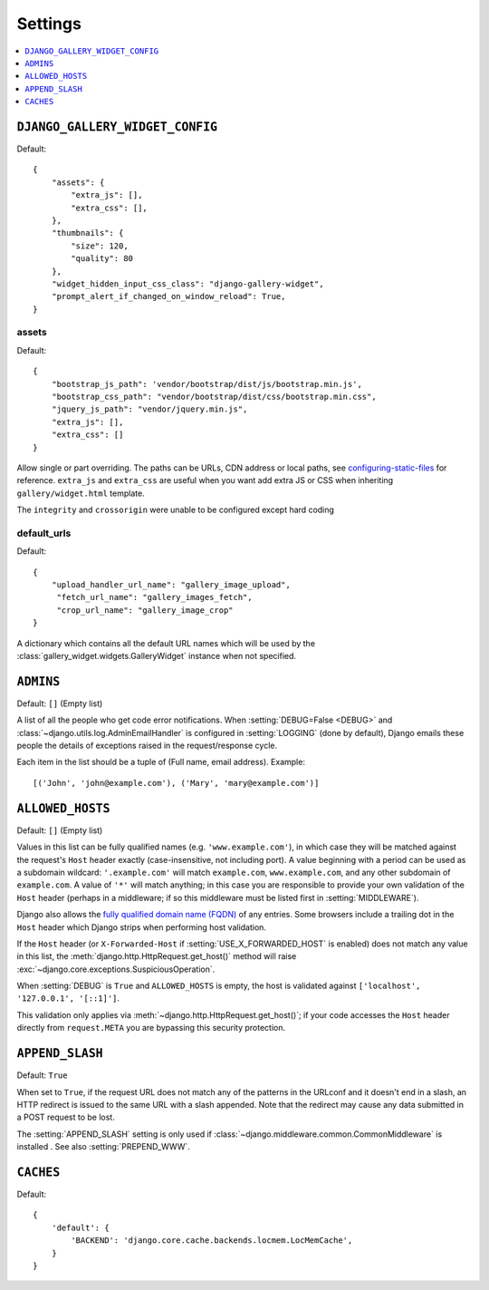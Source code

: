 ========
Settings
========

.. contents::
    :local:
    :depth: 1

.. setting:: DJANGO_GALLERY_WIDGET_CONFIG

``DJANGO_GALLERY_WIDGET_CONFIG``
---------------------------------

Default::

    {
        "assets": {
            "extra_js": [],
            "extra_css": [],
        },
        "thumbnails": {
            "size": 120,
            "quality": 80
        },
        "widget_hidden_input_css_class": "django-gallery-widget",
        "prompt_alert_if_changed_on_window_reload": True,
    }

.. setting:: default_target_image_model

assets
~~~~~~~

Default::

    {
        "bootstrap_js_path": 'vendor/bootstrap/dist/js/bootstrap.min.js',
        "bootstrap_css_path": "vendor/bootstrap/dist/css/bootstrap.min.css",
        "jquery_js_path": "vendor/jquery.min.js",
        "extra_js": [],
        "extra_css": []
    }


Allow single or part overriding. The paths can be URLs, CDN address or local paths, see
`configuring-static-files <https://docs.djangoproject.com/en/3.2/howto/static-files/#configuring-static-files>`_
for reference. ``extra_js`` and ``extra_css`` are useful when you want add extra JS or CSS
when inheriting ``gallery/widget.html`` template.


The ``integrity`` and ``crossorigin`` were unable to be configured except hard coding




.. setting:: default_urls

default_urls
~~~~~~~~~~~~~~

Default::

    {
        "upload_handler_url_name": "gallery_image_upload",
         "fetch_url_name": "gallery_images_fetch",
         "crop_url_name": "gallery_image_crop"
    }

A dictionary which contains all the default URL names which will be used by
the :class:`gallery_widget.widgets.GalleryWidget` instance when not specified.



.. setting:: ADMINS

``ADMINS``
----------

Default: ``[]`` (Empty list)

A list of all the people who get code error notifications. When
:setting:`DEBUG=False <DEBUG>` and :class:`~django.utils.log.AdminEmailHandler`
is configured in :setting:`LOGGING` (done by default), Django emails these
people the details of exceptions raised in the request/response cycle.

Each item in the list should be a tuple of (Full name, email address). Example::



    [('John', 'john@example.com'), ('Mary', 'mary@example.com')]

.. setting:: ALLOWED_HOSTS

``ALLOWED_HOSTS``
-----------------

Default: ``[]`` (Empty list)


Values in this list can be fully qualified names (e.g. ``'www.example.com'``),
in which case they will be matched against the request's ``Host`` header
exactly (case-insensitive, not including port). A value beginning with a period
can be used as a subdomain wildcard: ``'.example.com'`` will match
``example.com``, ``www.example.com``, and any other subdomain of
``example.com``. A value of ``'*'`` will match anything; in this case you are
responsible to provide your own validation of the ``Host`` header (perhaps in a
middleware; if so this middleware must be listed first in
:setting:`MIDDLEWARE`).

Django also allows the `fully qualified domain name (FQDN)`_ of any entries.
Some browsers include a trailing dot in the ``Host`` header which Django
strips when performing host validation.

.. _`fully qualified domain name (FQDN)`: https://en.wikipedia.org/wiki/Fully_qualified_domain_name

If the ``Host`` header (or ``X-Forwarded-Host`` if
:setting:`USE_X_FORWARDED_HOST` is enabled) does not match any value in this
list, the :meth:`django.http.HttpRequest.get_host()` method will raise
:exc:`~django.core.exceptions.SuspiciousOperation`.

When :setting:`DEBUG` is ``True`` and ``ALLOWED_HOSTS`` is empty, the host
is validated against ``['localhost', '127.0.0.1', '[::1]']``.



This validation only applies via :meth:`~django.http.HttpRequest.get_host()`;
if your code accesses the ``Host`` header directly from ``request.META`` you
are bypassing this security protection.

.. setting:: APPEND_SLASH

``APPEND_SLASH``
----------------

Default: ``True``

When set to ``True``, if the request URL does not match any of the patterns
in the URLconf and it doesn't end in a slash, an HTTP redirect is issued to the
same URL with a slash appended. Note that the redirect may cause any data
submitted in a POST request to be lost.

The :setting:`APPEND_SLASH` setting is only used if
:class:`~django.middleware.common.CommonMiddleware` is installed
. See also :setting:`PREPEND_WWW`.

.. setting:: CACHES

``CACHES``
----------

Default::

    {
        'default': {
            'BACKEND': 'django.core.cache.backends.locmem.LocMemCache',
        }
    }
